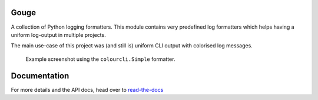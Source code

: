 Gouge
=====

.. image:: https://readthedocs.org/projects/gouge/badge/?version=latest
   :target: https://gouge.readthedocs.io/en/latest/?badge=latest
   :alt: Documentation Status

A collection of Python logging formatters. This module contains very predefined
log formatters which helps having a uniform log-output in multiple projects.

The main use-case of this project was (and still is) uniform CLI output with
colorised log messages.


.. figure:: docs/_static/snapshot1.png
    :alt: Example screenshot

    Example screenshot using the ``colourcli.Simple`` formatter.


Documentation
=============

For more details and the API docs, head over to read-the-docs_

.. _read-the-docs: https://gouge.readthedocs.io/en/latest
